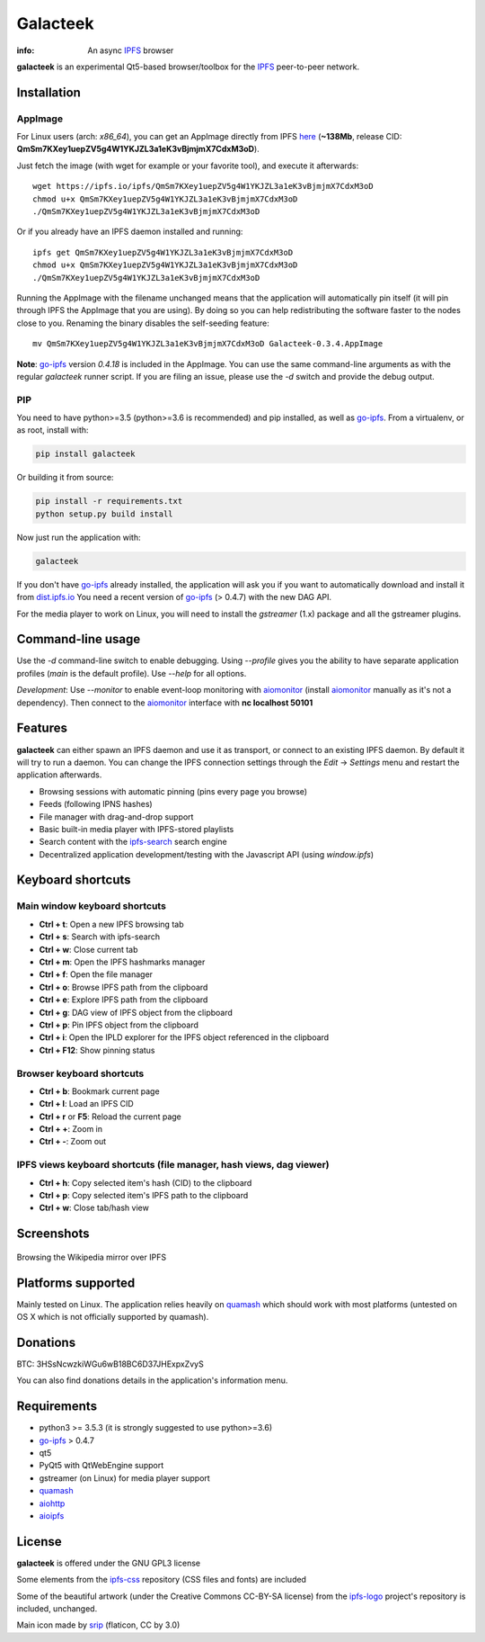 
=========
Galacteek
=========

.. image:: https://gitlab.com/galacteek/galacteek/raw/master/share/icons/galacteek.png
    :align: center

:info: An async IPFS_ browser

**galacteek** is an experimental Qt5-based browser/toolbox
for the IPFS_ peer-to-peer network.

Installation
============

AppImage
--------

For Linux users (arch: *x86_64*), you can get an AppImage directly from IPFS
`here <https://ipfs.io/ipfs/QmSm7KXey1uepZV5g4W1YKJZL3a1eK3vBjmjmX7CdxM3oD>`_
(**~138Mb**, release CID: **QmSm7KXey1uepZV5g4W1YKJZL3a1eK3vBjmjmX7CdxM3oD**).

Just fetch the image (with wget for example or your favorite tool), and execute
it afterwards::

    wget https://ipfs.io/ipfs/QmSm7KXey1uepZV5g4W1YKJZL3a1eK3vBjmjmX7CdxM3oD
    chmod u+x QmSm7KXey1uepZV5g4W1YKJZL3a1eK3vBjmjmX7CdxM3oD
    ./QmSm7KXey1uepZV5g4W1YKJZL3a1eK3vBjmjmX7CdxM3oD

Or if you already have an IPFS daemon installed and running::

    ipfs get QmSm7KXey1uepZV5g4W1YKJZL3a1eK3vBjmjmX7CdxM3oD
    chmod u+x QmSm7KXey1uepZV5g4W1YKJZL3a1eK3vBjmjmX7CdxM3oD
    ./QmSm7KXey1uepZV5g4W1YKJZL3a1eK3vBjmjmX7CdxM3oD

Running the AppImage with the filename unchanged means that the
application will automatically pin itself (it will pin through IPFS the
AppImage that you are using). By doing so you can help redistributing the
software faster to the nodes close to you. Renaming the binary disables the
self-seeding feature::

    mv QmSm7KXey1uepZV5g4W1YKJZL3a1eK3vBjmjmX7CdxM3oD Galacteek-0.3.4.AppImage

**Note**: go-ipfs_ version *0.4.18* is included in the AppImage. You can use the same
command-line arguments as with the regular *galacteek* runner script. If you are filing
an issue, please use the *-d* switch and provide the debug output.

PIP
---

You need to have python>=3.5 (python>=3.6 is recommended) and pip installed,
as well as go-ipfs_. From a virtualenv, or as root, install with:

.. code-block:: shell

    pip install galacteek

Or building it from source:

.. code-block:: shell

    pip install -r requirements.txt
    python setup.py build install

Now just run the application with:

.. code-block:: shell

    galacteek

If you don't have go-ipfs_ already installed, the application will ask you
if you want to automatically download and install it from dist.ipfs.io_
You need a recent version of go-ipfs_ (> 0.4.7) with the new DAG API.

For the media player to work on Linux, you will need to install the
*gstreamer* (1.x) package and all the gstreamer plugins.

Command-line usage
==================

Use the *-d* command-line switch to enable debugging. Using *--profile* gives
you the ability to have separate application profiles (*main* is the default
profile). Use *--help* for all options.

*Development*: Use *--monitor* to enable event-loop monitoring with aiomonitor_
(install aiomonitor_ manually as it's not a dependency).
Then connect to the aiomonitor_ interface with **nc localhost 50101**

Features
========

**galacteek** can either spawn an IPFS daemon and use it as transport, or
connect to an existing IPFS daemon. By default it will try to run a daemon. You
can change the IPFS connection settings through the *Edit* -> *Settings* menu
and restart the application afterwards.

- Browsing sessions with automatic pinning (pins every page you browse)
- Feeds (following IPNS hashes)
- File manager with drag-and-drop support
- Basic built-in media player with IPFS-stored playlists
- Search content with the ipfs-search_ search engine
- Decentralized application development/testing with the Javascript API
  (using *window.ipfs*)

Keyboard shortcuts
==================

Main window keyboard shortcuts
------------------------------

- **Ctrl + t**: Open a new IPFS browsing tab
- **Ctrl + s**: Search with ipfs-search
- **Ctrl + w**: Close current tab
- **Ctrl + m**: Open the IPFS hashmarks manager
- **Ctrl + f**: Open the file manager
- **Ctrl + o**: Browse IPFS path from the clipboard
- **Ctrl + e**: Explore IPFS path from the clipboard
- **Ctrl + g**: DAG view of IPFS object from the clipboard
- **Ctrl + p**: Pin IPFS object from the clipboard
- **Ctrl + i**: Open the IPLD explorer for the IPFS object referenced in the clipboard
- **Ctrl + F12**: Show pinning status

Browser keyboard shortcuts
--------------------------

- **Ctrl + b**: Bookmark current page
- **Ctrl + l**: Load an IPFS CID
- **Ctrl + r** or **F5**: Reload the current page
- **Ctrl + +**: Zoom in
- **Ctrl + -**: Zoom out

IPFS views keyboard shortcuts (file manager, hash views, dag viewer)
--------------------------------------------------------------------

- **Ctrl + h**: Copy selected item's hash (CID) to the clipboard
- **Ctrl + p**: Copy selected item's IPFS path to the clipboard
- **Ctrl + w**: Close tab/hash view

Screenshots
===========

.. figure:: https://gitlab.com/galacteek/galacteek/raw/master/screenshots/browse-wikipedia-small.png
    :target: https://gitlab.com/galacteek/galacteek/raw/master/screenshots/browse-wikipedia.png
    :align: center
    :alt: Browsing the Wikipedia mirror over IPFS

    Browsing the Wikipedia mirror over IPFS

Platforms supported
===================

Mainly tested on Linux. The application relies heavily on quamash_ which
should work with most platforms (untested on OS X which is not officially
supported by quamash).

Donations
=========

BTC: 3HSsNcwzkiWGu6wB18BC6D37JHExpxZvyS

You can also find donations details in the application's information menu.

Requirements
============

- python3 >= 3.5.3 (it is strongly suggested to use python>=3.6)
- go-ipfs_ > 0.4.7
- qt5
- PyQt5 with QtWebEngine support
- gstreamer (on Linux) for media player support
- quamash_
- aiohttp_
- aioipfs_

License
=======

**galacteek** is offered under the GNU GPL3 license

Some elements from the ipfs-css_ repository (CSS files and fonts) are included

Some of the beautiful artwork (under the Creative Commons CC-BY-SA license)
from the ipfs-logo_ project's repository is included, unchanged.

Main icon made by srip_ (flaticon, CC by 3.0)

.. _aiohttp: https://pypi.python.org/pypi/aiohttp
.. _aioipfs: https://gitlab.com/cipres/aioipfs
.. _aiomonitor: https://github.com/aio-libs/aiomonitor
.. _quamash: https://github.com/harvimt/quamash
.. _go-ipfs: https://github.com/ipfs/go-ipfs
.. _dist.ipfs.io: https://dist.ipfs.io
.. _IPFS: https://ipfs.io
.. _ipfs-logo: https://github.com/ipfs/logo
.. _ipfs-search: https://ipfs-search.com
.. _ipfs-css: https://github.com/ipfs-shipyard/ipfs-css
.. _releases: https://github.com/eversum/galacteek/releases
.. _srip: https://www.flaticon.com/authors/srip
